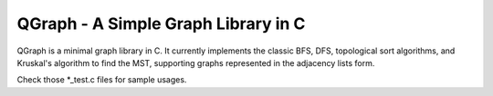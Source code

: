 ====================================
QGraph - A Simple Graph Library in C
====================================

QGraph is a minimal graph library in C. It currently implements the classic BFS,
DFS, topological sort algorithms, and Kruskal's algorithm to find the MST,
supporting graphs represented in the adjacency lists form.

Check those \*_test.c files for sample usages.
